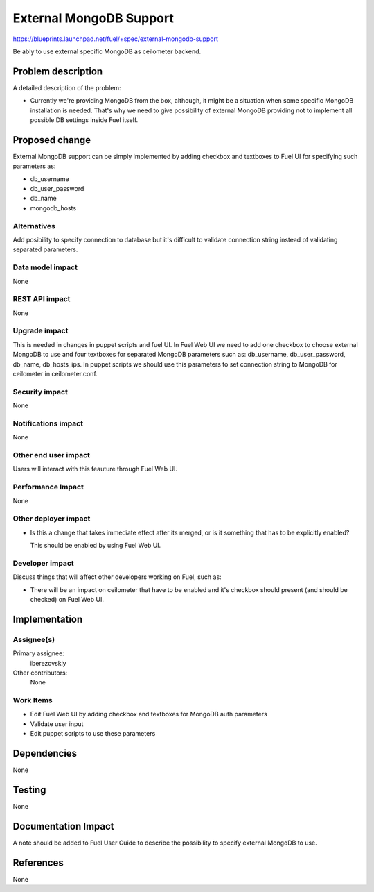 ..
 This work is licensed under a Creative Commons Attribution 3.0 Unported
 License.

 http://creativecommons.org/licenses/by/3.0/legalcode

========================
External MongoDB Support
========================

https://blueprints.launchpad.net/fuel/+spec/external-mongodb-support

Be ably to use external specific MongoDB as ceilometer backend.

Problem description
===================

A detailed description of the problem:

* Currently we're providing MongoDB from the box, although,
  it might be a situation when some specific MongoDB installation is needed.
  That's why we need to give possibility of external MongoDB providing
  not to implement all possible DB settings inside Fuel itself.

Proposed change
===============

External MongoDB support can be simply implemented by adding checkbox and
textboxes to Fuel UI for specifying such parameters as:

* db_username
* db_user_password
* db_name
* mongodb_hosts

Alternatives
------------

Add posibility to specify connection to database but it's difficult to
validate connection string instead of validating separated parameters.

Data model impact
-----------------

None

REST API impact
---------------

None

Upgrade impact
--------------

This is needed in changes in puppet scripts and fuel UI. In Fuel Web UI
we need to add one checkbox to choose external MongoDB to use
and four textboxes for separated MongoDB parameters such as:
db_username, db_user_password, db_name, db_hosts_ips.
In puppet scripts we should use this parameters to set connection
string to MongoDB for ceilometer in ceilometer.conf.

Security impact
---------------

None

Notifications impact
--------------------

None

Other end user impact
---------------------

Users will interact with this feauture through Fuel Web UI.

Performance Impact
------------------

None

Other deployer impact
---------------------

* Is this a change that takes immediate effect after its merged, or is it
  something that has to be explicitly enabled?

  This should be enabled by using Fuel Web UI.

Developer impact
----------------

Discuss things that will affect other developers working on Fuel,
such as:

* There will be an impact on ceilometer that have to be enabled and it's
  checkbox should present (and should be checked) on Fuel Web UI.

Implementation
==============

Assignee(s)
-----------

Primary assignee:
  iberezovskiy

Other contributors:
  None

Work Items
----------

* Edit Fuel Web UI by adding checkbox and textboxes for MongoDB auth parameters
* Validate user input
* Edit puppet scripts to use these parameters

Dependencies
============

None

Testing
=======

None

Documentation Impact
====================

A note should be added to Fuel User Guide to describe the possibility to
specify external MongoDB to use.

References
==========

None

